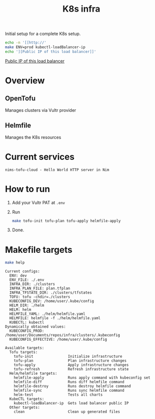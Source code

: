 #+title: K8s infra

Initial setup for a complete K8s setup.

#+begin_src bash :exports both :results raw
echo -n '[[http://'
make ENV=prod kubectl-loadBalancer-ip
echo '][Public IP of this load balancer]]'
#+end_src

#+RESULTS:
[[http://45.76.241.188][Public IP of this load balancer]]


* Overview
** OpenTofu
Manages clusters via Vultr provider

** Helmfile
Manages the K8s resources

* Current services
#+begin_src bash :results pp :exports results
for chart in helm/*/Chart.yaml; do
  yq '.name + " - " + .description' <"$chart"
done
#+end_src

#+RESULTS:
: nims-tofu-cloud - Hello World HTTP server in Nim


* How to run
1. Add your Vultr PAT at =.env=
2. Run
   #+begin_src bash
   make tofu-init tofu-plan tofu-apply helmfile-apply
   #+end_src
3. Done.


* Makefile targets
#+begin_src bash :results pp :exports both
make help
#+end_src

#+RESULTS:
#+begin_example
Current configs:
  ENV: dev
  ENV_FILE: ./.env
  INFRA_DIR: ./clusters
  INFRA_PLAN_FILE: plan.tfplan
  INFRA_TFSTATE_DIR: ./clusters/tfstates
  TOFU: tofu -chdir=./clusters
  KUBECONFIG_DEV: /home/user/.kube/config
  HELM_DIR: ./helm
  HELM: helm
  HELMFILE_YAML: ./helm/helmfile.yaml
  HELMFILE: helmfile -f ./helm/helmfile.yaml
  KUBECTL: kubectl
Dynamically obtained values:
  KUBECONFIG_PROD: /home/user/Documents/repos/infra/clusters/.kubeconfig
  KUBECONFIG_EFFECTIVE: /home/user/.kube/config

Available targets:
  Tofu targets:
    tofu-init                Initialize infrastructure
    tofu-plan                Plan infrastructure changes
    tofu-apply               Apply infrastructure changes
    tofu-refresh             Refresh infrastructure state
  Helm/helmfile targets:
    helmfile-apply           Runs apply command with kubeconfig set
    helmfile-diff            Runs diff helmfile command
    helmfile-destroy         Runs destroy helmfile command
    helmfile-sync            Runs sync helmfile command
    helm-test                Tests all charts
  KubeCTL targets:
    kubectl-loadBalancer-ip  Gets load balancer public IP
  Other targets:
    clean                    Clean up generated files
#+end_example


